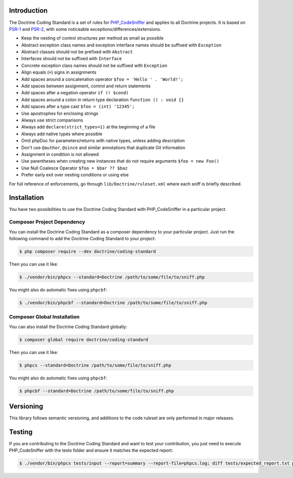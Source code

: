 Introduction
============

The Doctrine Coding Standard is a set of rules for `PHP_CodeSniffer <https://github.com/squizlabs/PHP_CodeSniffer>`_
and applies to all Doctrine projects. It is based on `PSR-1 <https://github.com/php-fig/fig-standards/blob/master/accepted/PSR-1-basic-coding-standard.md>`_
and `PSR-2 <https://github.com/php-fig/fig-standards/blob/master/accepted/PSR-2-coding-style-guide.md>`_, with some noticeable
exceptions/differences/extensions.

- Keep the nesting of control structures per method as small as possible
- Abstract exception class names and exception interface names should be suffixed with ``Exception``
- Abstract classes should not be prefixed with ``Abstract``
- Interfaces should not be suffixed with ``Interface``
- Concrete exception class names should not be suffixed with ``Exception``
- Align equals (``=``) signs in assignments
- Add spaces around a concatenation operator ``$foo = 'Hello ' . 'World!';``
- Add spaces between assignment, control and return statements
- Add spaces after a negation operator ``if (! $cond)``
- Add spaces around a colon in return type declaration ``function () : void {}``
- Add spaces after a type cast ``$foo = (int) '12345';``
- Use apostrophes for enclosing strings
- Always use strict comparisons
- Always add ``declare(strict_types=1)`` at the beginning of a file
- Always add native types where possible
- Omit phpDoc for parameters/returns with native types, unless adding description
- Don't use ``@author``, ``@since`` and similar annotations that duplicate Git information
- Assignment in condition is not allowed
- Use parentheses when creating new instances that do not require arguments ``$foo = new Foo()``
- Use Null Coalesce Operator ``$foo = $bar ?? $baz``
- Prefer early exit over nesting conditions or using else

For full reference of enforcements, go through ``lib/Doctrine/ruleset.xml`` where each sniff is briefly described.

Installation
============

You have two possibilities to use the Doctrine Coding Standard with PHP_CodeSniffer in a particular project.

Composer Project Dependency
---------------------------

You can install the Doctrine Coding Standard as a composer dependency to your particular project.
Just run the following command to add the Doctrine Coding Standard to your project:

.. code-block:: bash

    $ php composer require --dev doctrine/coding-standard

Then you can use it like:

.. code-block:: bash

    $ ./vendor/bin/phpcs --standard=Doctrine /path/to/some/file/to/sniff.php

You might also do automatic fixes using ``phpcbf``:

.. code-block:: bash

    $ ./vendor/bin/phpcbf --standard=Doctrine /path/to/some/file/to/sniff.php

Composer Global Installation
----------------------------

You can also install the Doctrine Coding Standard globally:

.. code-block:: bash

    $ composer global require doctrine/coding-standard

Then you can use it like:

.. code-block:: bash

    $ phpcs --standard=Doctrine /path/to/some/file/to/sniff.php

You might also do automatic fixes using ``phpcbf``:

.. code-block:: bash

    $ phpcbf --standard=Doctrine /path/to/some/file/to/sniff.php

Versioning
==========

This library follows semantic versioning, and additions to the code ruleset
are only performed in major releases.

Testing
=======

If you are contributing to the Doctrine Coding Standard and want to test your contribution, you just
need to execute PHP_CodeSniffer with the tests folder and ensure it matches the expected report:

.. code-block:: bash

    $ ./vendor/bin/phpcs tests/input --report=summary --report-file=phpcs.log; diff tests/expected_report.txt phpcs.log
